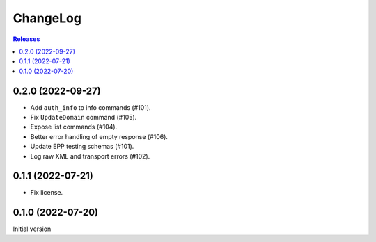 ChangeLog
=========

.. contents:: Releases
   :backlinks: none
   :local:

0.2.0 (2022-09-27)
-------------------

* Add ``auth_info`` to info commands (#101).
* Fix ``UpdateDomain`` command (#105).
* Expose list commands (#104).
* Better error handling of empty response (#106).
* Update EPP testing schemas (#101).
* Log raw XML and transport errors (#102).

0.1.1 (2022-07-21)
-------------------

* Fix license.

0.1.0 (2022-07-20)
-------------------

Initial version
